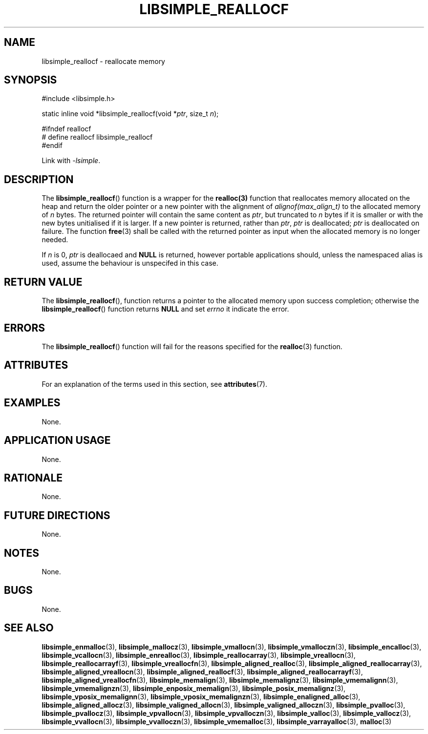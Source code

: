 .TH LIBSIMPLE_REALLOCF 3 2018-11-29 libsimple
.SH NAME
libsimple_reallocf \- reallocate memory
.SH SYNOPSIS
.nf
#include <libsimple.h>

static inline void *libsimple_reallocf(void *\fIptr\fP, size_t \fIn\fP);

#ifndef reallocf
# define reallocf libsimple_reallocf
#endif
.fi
.PP
Link with
.IR \-lsimple .
.SH DESCRIPTION
The
.BR libsimple_reallocf ()
function is a wrapper for the
.BR realloc(3)
function that reallocates memory allocated on
the heap and return the older pointer or a new
pointer with the alignment of
.I alignof(max_align_t)
to the allocated memory of 
.I n
bytes. The returned pointer will contain the
same content as
.IR ptr ,
but truncated to
.I n
bytes if it is smaller or with the new bytes
unitialised if it is larger. If a new pointer
is returned, rather than
.IR ptr ,
.I ptr
is deallocated;
.I ptr
is deallocated on failure. The function
.BR free (3)
shall be called with the returned pointer as
input when the allocated memory is no longer needed.
.PP
If
.I n
is 0,
.I ptr
is deallocaed and
.B NULL
is returned, however portable applications should,
unless the namespaced alias is used, assume the
behaviour is unspecifed in this case.
.SH RETURN VALUE
The
.BR libsimple_reallocf (),
function returns a pointer to the allocated memory
upon success completion; otherwise the
.BR libsimple_reallocf ()
function returns
.B NULL
and set
.I errno
it indicate the error.
.SH ERRORS
The
.BR libsimple_reallocf ()
function will fail for the reasons specified for the
.BR realloc (3)
function.
.SH ATTRIBUTES
For an explanation of the terms used in this section, see
.BR attributes (7).
.TS
allbox;
lb lb lb
l l l.
Interface	Attribute	Value
T{
.BR libsimple_reallocf ()
T}	Thread safety	MT-Safe
T{
.BR libsimple_reallocf ()
T}	Async-signal safety	AS-Safe
T{
.BR libsimple_reallocf ()
T}	Async-cancel safety	AC-Safe
.TE
.SH EXAMPLES
None.
.SH APPLICATION USAGE
None.
.SH RATIONALE
None.
.SH FUTURE DIRECTIONS
None.
.SH NOTES
None.
.SH BUGS
None.
.SH SEE ALSO
.BR libsimple_enmalloc (3),
.BR libsimple_mallocz (3),
.BR libsimple_vmallocn (3),
.BR libsimple_vmalloczn (3),
.BR libsimple_encalloc (3),
.BR libsimple_vcallocn (3),
.BR libsimple_enrealloc (3),
.BR libsimple_reallocarray (3),
.BR libsimple_vreallocn (3),
.BR libsimple_reallocarrayf (3),
.BR libsimple_vreallocfn (3),
.BR libsimple_aligned_realloc (3),
.BR libsimple_aligned_reallocarray (3),
.BR libsimple_aligned_vreallocn (3),
.BR libsimple_aligned_reallocf (3),
.BR libsimple_aligned_reallocarrayf (3),
.BR libsimple_aligned_vreallocfn (3),
.BR libsimple_memalign (3),
.BR libsimple_memalignz (3),
.BR libsimple_vmemalignn (3),
.BR libsimple_vmemalignzn (3),
.BR libsimple_enposix_memalign (3),
.BR libsimple_posix_memalignz (3),
.BR libsimple_vposix_memalignn (3),
.BR libsimple_vposix_memalignzn (3),
.BR libsimple_enaligned_alloc (3),
.BR libsimple_aligned_allocz (3),
.BR libsimple_valigned_allocn (3),
.BR libsimple_valigned_alloczn (3),
.BR libsimple_pvalloc (3),
.BR libsimple_pvallocz (3),
.BR libsimple_vpvallocn (3),
.BR libsimple_vpvalloczn (3),
.BR libsimple_valloc (3),
.BR libsimple_vallocz (3),
.BR libsimple_vvallocn (3),
.BR libsimple_vvalloczn (3),
.BR libsimple_vmemalloc (3),
.BR libsimple_varrayalloc (3),
.BR malloc (3)
